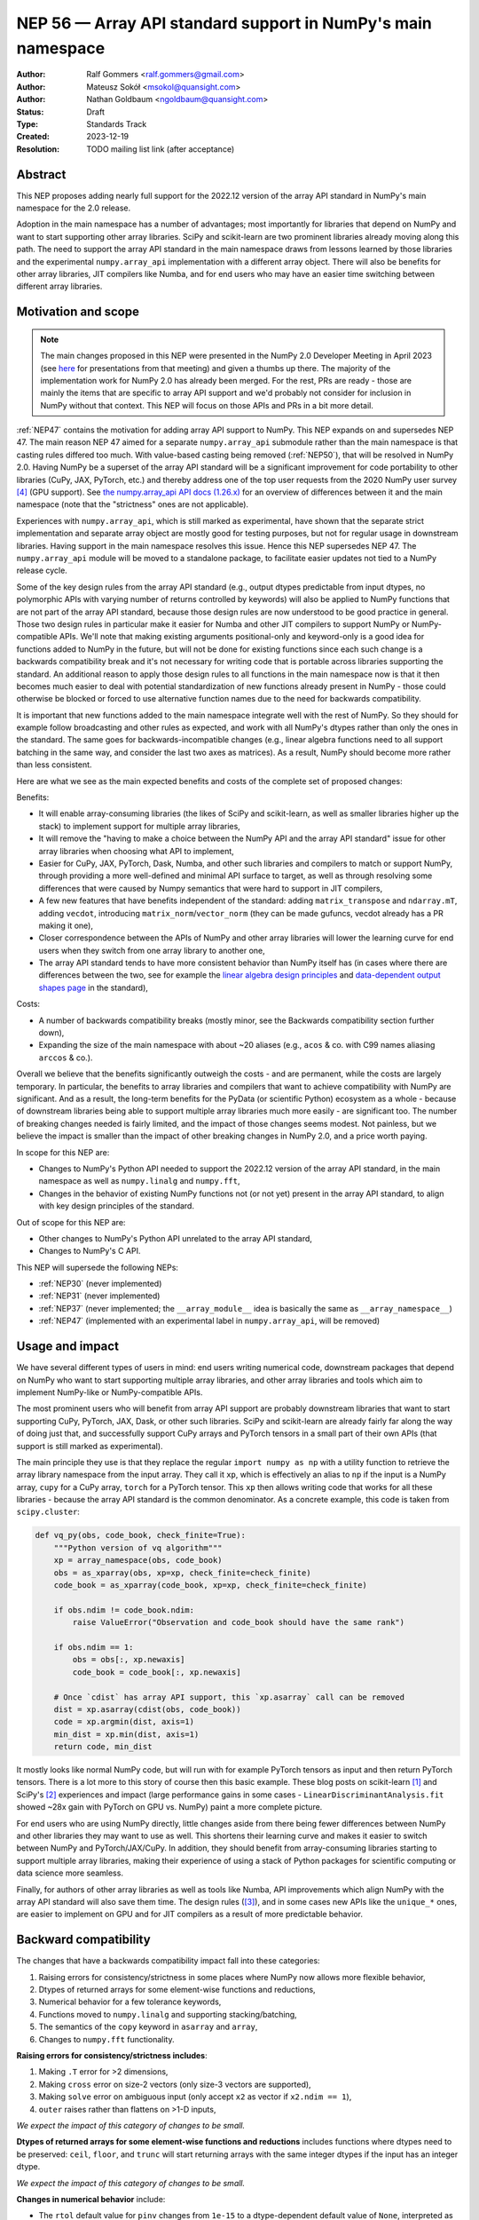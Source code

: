 =============================================================
NEP 56 — Array API standard support in NumPy's main namespace
=============================================================

:Author: Ralf Gommers <ralf.gommers@gmail.com>
:Author: Mateusz Sokół <msokol@quansight.com>
:Author: Nathan Goldbaum <ngoldbaum@quansight.com>
:Status: Draft
:Type: Standards Track
:Created: 2023-12-19
:Resolution: TODO mailing list link (after acceptance)


Abstract
--------

This NEP proposes adding nearly full support for the 2022.12 version of the
array API standard in NumPy's main namespace for the 2.0 release.

Adoption in the main namespace has a number of advantages; most importantly for
libraries that depend on NumPy and want to start supporting other array
libraries. SciPy and scikit-learn are two prominent libraries already moving
along this path. The need to support the array API standard in the main
namespace draws from lessons learned by those libraries and the experimental
``numpy.array_api`` implementation with a different array object.
There will also be benefits for other array libraries, JIT compilers like Numba,
and for end users who may have an easier time switching between different array
libraries.

Motivation and scope
--------------------

.. note::

    The main changes proposed in this NEP were presented in the NumPy 2.0
    Developer Meeting in April 2023 (see `here
    <https://github.com/numpy/archive/blob/main/2.0_developer_meeting/NumPy_2.0_devmeeting_array_API_adoption.pdf>`__
    for presentations from that meeting) and given a thumbs up there. The
    majority of the implementation work for NumPy 2.0 has already been merged.
    For the rest, PRs are ready - those are mainly the items that are specific
    to array API support and we'd probably not consider for inclusion in NumPy
    without that context. This NEP will focus on those APIs and PRs in a bit
    more detail.

:ref:`NEP47` contains the motivation for adding array API support to NumPy.
This NEP expands on and supersedes NEP 47. The main reason NEP 47 aimed for a
separate ``numpy.array_api`` submodule rather than the main namespace is that
casting rules differed too much. With value-based casting being removed
(:ref:`NEP50`), that will be resolved in NumPy 2.0. Having NumPy be a superset
of the array API standard will be a significant improvement for code
portability to other libraries (CuPy, JAX, PyTorch, etc.) and thereby address
one of the top user requests from the 2020 NumPy user survey [4]_ (GPU support).
See `the numpy.array_api API docs (1.26.x) <https://numpy.org/doc/1.26/reference/array_api.html#table-of-differences-between-numpy-array-api-and-numpy>`__
for an overview of differences between it and the main namespace (note that the
"strictness" ones are not applicable).

Experiences with ``numpy.array_api``, which is still marked as experimental,
have shown that the separate strict implementation and separate array object
are mostly good for testing purposes, but not for regular usage in downstream
libraries. Having support in the main namespace resolves this issue. Hence this
NEP supersedes NEP 47. The ``numpy.array_api`` module will be moved to a
standalone package, to facilitate easier updates not tied to a NumPy release
cycle.

Some of the key design rules from the array API standard (e.g., output dtypes
predictable from input dtypes, no polymorphic APIs with varying number of
returns controlled by keywords) will also be applied to NumPy functions that
are not part of the array API standard, because those design rules are now
understood to be good practice in general. Those two design rules in particular
make it easier for Numba and other JIT compilers to support NumPy or
NumPy-compatible APIs. We'll note that making existing arguments
positional-only and keyword-only is a good idea for functions added to NumPy in
the future, but will not be done for existing functions since each such change
is a backwards compatibility break and it's not necessary for writing code that
is portable across libraries supporting the standard. An additional reason to
apply those design rules to all functions in the main namespace now is that it
then becomes much easier to deal with potential standardization of new
functions already present in NumPy - those could otherwise be blocked or forced
to use alternative function names due to the need for backwards compatibility.

It is important that new functions added to the main namespace integrate well
with the rest of NumPy. So they should for example follow broadcasting and
other rules as expected, and work with all NumPy's dtypes rather than only the
ones in the standard. The same goes for backwards-incompatible changes (e.g.,
linear algebra functions need to all support batching in the same way, and
consider the last two axes as matrices). As a result, NumPy should become more
rather than less consistent.

Here are what we see as the main expected benefits and costs of the complete
set of proposed changes:

Benefits:

- It will enable array-consuming libraries (the likes of SciPy and
  scikit-learn, as well as smaller libraries higher up the stack) to implement
  support for multiple array libraries,
- It will remove the "having to make a choice between the NumPy API and the
  array API standard" issue for other array libraries when choosing what API
  to implement,
- Easier for CuPy, JAX, PyTorch, Dask, Numba, and other such libraries and
  compilers to match or support NumPy, through providing a more well-defined
  and minimal API surface to target, as well as through resolving some
  differences that were caused by Numpy semantics that were hard to support in
  JIT compilers,
- A few new features that have benefits independent of the standard: adding
  ``matrix_transpose`` and ``ndarray.mT``, adding ``vecdot``, introducing
  ``matrix_norm``/``vector_norm`` (they can be made gufuncs, vecdot already has
  a PR making it one),
- Closer correspondence between the APIs of NumPy and other array libraries
  will lower the learning curve for end users when they switch from one array
  library to another one,
- The array API standard tends to have more consistent behavior than NumPy
  itself has (in cases where there are differences between the two, see for
  example the `linear algebra design principles <https://data-apis.org/array-api/2022.12/extensions/linear_algebra_functions.html#design-principles>`__
  and `data-dependent output shapes page <https://data-apis.org/array-api/2022.12/design_topics/data_dependent_output_shapes.html>`__
  in the standard),

Costs:

- A number of backwards compatibility breaks (mostly minor, see the Backwards
  compatibility section further down),
- Expanding the size of the main namespace with about ~20 aliases (e.g.,
  ``acos`` & co. with C99 names aliasing ``arccos`` & co.).

Overall we believe that the benefits significantly outweigh the costs - and are
permanent, while the costs are largely temporary. In particular, the benefits
to array libraries and compilers that want to achieve compatibility with NumPy
are significant. And as a result, the long-term benefits for the PyData (or
scientific Python) ecosystem as a whole - because of downstream libraries being
able to support multiple array libraries much more easily - are
significant too. The number of breaking changes needed is fairly limited, and
the impact of those changes seems modest. Not painless, but we believe the
impact is smaller than the impact of other breaking changes in NumPy 2.0, and a
price worth paying.

In scope for this NEP are:

- Changes to NumPy's Python API needed to support the 2022.12 version of the
  array API standard, in the main namespace as well as ``numpy.linalg`` and
  ``numpy.fft``,
- Changes in the behavior of existing NumPy functions not (or not yet) present
  in the array API standard, to align with key design principles of the
  standard.

Out of scope for this NEP are:

- Other changes to NumPy's Python API unrelated to the array API standard,
- Changes to NumPy's C API.

This NEP will supersede the following NEPs:

- :ref:`NEP30` (never implemented)
- :ref:`NEP31` (never implemented)
- :ref:`NEP37` (never implemented; the ``__array_module__`` idea is basically
  the same as ``__array_namespace__``)
- :ref:`NEP47` (implemented with an experimental label in ``numpy.array_api``,
  will be removed)


Usage and impact
----------------

We have several different types of users in mind: end users writing numerical
code, downstream packages that depend on NumPy who want to start supporting
multiple array libraries, and other array libraries and tools which aim to
implement NumPy-like or NumPy-compatible APIs.

The most prominent users who will benefit from array API support are probably
downstream libraries that want to start supporting CuPy, PyTorch, JAX, Dask, or
other such libraries. SciPy and scikit-learn are already fairly far along the
way of doing just that, and successfully support CuPy arrays and PyTorch
tensors in a small part of their own APIs (that support is still marked as
experimental).

The main principle they use is that they replace the regular
``import numpy as np`` with a utility function to retrieve the array library
namespace from the input array. They call it ``xp``, which is effectively an
alias to ``np`` if the input is a NumPy array, ``cupy`` for a CuPy array,
``torch`` for a PyTorch tensor. This ``xp`` then allows writing code that works
for all these libraries - because the array API standard is the common
denominator. As a concrete example, this code is taken from ``scipy.cluster``:

.. code:: python

    def vq_py(obs, code_book, check_finite=True):
        """Python version of vq algorithm"""
        xp = array_namespace(obs, code_book)
        obs = as_xparray(obs, xp=xp, check_finite=check_finite)
        code_book = as_xparray(code_book, xp=xp, check_finite=check_finite)

        if obs.ndim != code_book.ndim:
            raise ValueError("Observation and code_book should have the same rank")

        if obs.ndim == 1:
            obs = obs[:, xp.newaxis]
            code_book = code_book[:, xp.newaxis]

        # Once `cdist` has array API support, this `xp.asarray` call can be removed
        dist = xp.asarray(cdist(obs, code_book))
        code = xp.argmin(dist, axis=1)
        min_dist = xp.min(dist, axis=1)
        return code, min_dist

It mostly looks like normal NumPy code, but will run with for example PyTorch
tensors as input and then return PyTorch tensors. There is a lot more to this
story of course then this basic example. These blog posts on scikit-learn [1]_
and SciPy's [2]_ experiences and impact (large performance gains in some cases
- ``LinearDiscriminantAnalysis.fit`` showed ~28x gain with PyTorch on GPU vs.
NumPy) paint a more complete picture.

For end users who are using NumPy directly, little changes aside from there
being fewer differences between NumPy and other libraries they may want to use
as well. This shortens their learning curve and makes it easier to switch
between NumPy and PyTorch/JAX/CuPy. In addition, they should benefit from
array-consuming libraries starting to support multiple array libraries, making
their experience of using a stack of Python packages for scientific computing
or data science more seamless.

Finally, for authors of other array libraries as well as tools like Numba,
API improvements which align NumPy with the array API standard will also save
them time. The design rules ([3]_), and in some cases new APIs like the
``unique_*`` ones, are easier to implement on GPU and for JIT compilers as a
result of more predictable behavior.


Backward compatibility
----------------------

The changes that have a backwards compatibility impact fall into these
categories:

1. Raising errors for consistency/strictness in some places where NumPy now
   allows more flexible behavior,
2. Dtypes of returned arrays for some element-wise functions and reductions,
3. Numerical behavior for a few tolerance keywords,
4. Functions moved to ``numpy.linalg`` and supporting stacking/batching,
5. The semantics of the ``copy`` keyword in ``asarray`` and ``array``,
6. Changes to ``numpy.fft`` functionality.

**Raising errors for consistency/strictness includes**:

1. Making ``.T`` error for >2 dimensions,
2. Making ``cross`` error on size-2 vectors (only size-3 vectors are supported),
3. Making ``solve`` error on ambiguous input (only accept ``x2`` as vector if ``x2.ndim == 1``),
4. ``outer`` raises rather than flattens on >1-D inputs,

*We expect the impact of this category of changes to be small.*

**Dtypes of returned arrays for some element-wise functions and reductions**
includes functions where dtypes need to be preserved: ``ceil``, ``floor``, and
``trunc`` will start returning arrays with the same integer dtypes if the input
has an integer dtype.

*We expect the impact of this category of changes to be small.*

**Changes in numerical behavior** include:

- The ``rtol`` default value for ``pinv`` changes from ``1e-15`` to a
  dtype-dependent default value of ``None``, interpreted as ``max(M, N) *
  finfo(result_dtype).eps``,
- The ``tol`` keyword to ``matrix_rank`` changes to ``rtol`` with a different
  interpretation. In addition, ``matrix_rank`` will no longer support 1-D array
  input,

Raising a ``FutureWarning`` for these tolerance changes doesn't seem reasonable;
they'd be spurious warnings for the vast majority of users, and it would force
users to hardcode a tolerance value to avoid the warning. Changes in numerical
results are in principle undesirable, so while we expect the impact to be small
it would be good to do this in a major release.

*We expect the impact of this category of changes to be medium. It is the only
category of changes that does not result in clear exceptions or warnings, and
hence if it does matter (e.g., downstream tests start failing or users notice
a change in behavior) it may require more work from users to track down the problem.
This should happen infrequently - one month after the PR implementing this change
was merged (see* `gh-25437 <https://github.com/numpy/numpy/pull/25437>`__),
*the impact reported so far is a single test failure in AstroPy.*

**Functions moved to numpy.linalg and supporting stacking/batching** are
the ``diagonal`` and ``trace`` functions. They part of the ``linalg`` submodule
in the standard, rather than the main namespace. Hence they will be introduced
in ``numpy.linalg``. They will operate on the last two rather than first two
axes. This is done for consistency, since this is now other NumPy functions
work, and to support "stacking" (or "batching" in more commonly used
terminology in other libraries). Hence the ``linalg`` and main namespace
functions of the same names will differ. This is technically not breaking, but
potentially confusing because of the different behavior for functions with the
same name. We may deprecate ``np.trace`` and ``np.diagonal`` to resolve it, but
preferably not immediately to avoid users having to write ``if-2.0-else``
conditional code.

*We expect the impact of this category of changes to be small.*

**The semantics of the copy keyword in asarray and array** for
``copy=False`` will change from "copy if needed" to "never copy". there are now
three types of behavior rather than two - ``copy=None`` means "copy if needed".

*We expect the impact of this category of changes to be medium. In case users get
an exception because they use* ``copy=False`` *explicitly in their copy but a
copy was previously made anyway, they have to inspect their code and determine
whether the intent of the code was the old or the new semantics (both seem
rougly equally likely), and adapt the code as appropriate. We expect most cases
to be* ``np.array(..., copy=False)``, *because until a few years ago that had
lower overhead than* ``np.asarray(...)``. *This was solved though, and*
``np.asarray(...)`` *is idiomatic NumPy usage.*

**Changes to numpy.fft**: all functions in the ``numpy.fft`` submodule need to
preserve precision for 32-bit input dtypes rather than upcast to
``float64``/``complex128``. This is a desirable change, consistent with the design
of NumPy as a whole - but it's possible that the lower precision or the dtype of
the returned arrays from calls to functions in this module may affect users.
This change was made by via a new gufunc-based implementation and vendoring of the
C++ version of PocketFFT in (`gh-25711 <https://github.com/numpy/numpy/pull/25711>`__).

A smaller backwards-incompatible change to ``numpy.fft`` is to make the
behavior of the ``s`` and ``axes`` arguments in n-D transforms easier to
understand by disallowing ``None`` values in ``s`` and requiring that if ``s``
is used, ``axes`` must be specified as well (see
`gh-25495 <https://github.com/numpy/numpy/pull/25495>`__).

*We expect the impact of this category of changes to be small.*


Adapting to the changes & tooling support
^^^^^^^^^^^^^^^^^^^^^^^^^^^^^^^^^^^^^^^^^

Some parts of the array API have already been implemented as part of the general
Python API cleanup for NumPy 2.0 (see NEP 52), such as:

- establishing one and way for naming ``inf`` and ``nan`` that is array API
  compatible.
- removing cryptic dtype names and establishing (array API compatible)
  canonical names for each dtype.

All instructions for migrating to a NEP 52 compatible codebase are available in
the `NumPy 2.0 Migration Guide
<https://numpy.org/devdocs/numpy_2_0_migration_guide.html>`__ . 

Additionally, a new ``ruff`` rule was implemented for an automatic migration of
Python API changes. It's worth pointing out that the new rule NP201 is only to
adhere to the NEP 52 changes, and does not cover using new functions that are
part of the array API standard nor APIs with some types of backwards
incompatible changes discussed above.

For an automated migration to an array API compatible codebase, a new rule is
being implemented (see issue `ruff#8615 <https://github.com/astral-sh/ruff/issues/8615>`__
and PR `ruff#8910 <https://github.com/astral-sh/ruff/pull/8910>`__).

With both rules in place a downstream user should be able to update their
project, to the extent that is possible with automation, to a library
agnostic codebase that can benefit from different array libraries and devices.

Backwards incompatible changes that cannot be handled automatically (e.g., a
change in ``rtol`` defaults for a linear algebra function) will be handled the
in same way as any other backwards incompatible change in NumPy 2.0 -
through documentation, release notes, API migrations and deprecations over
several releases.


Detailed description
--------------------

In this section we'll focus on specific API additions and functionality that we
would not consider introducing into NumPy if the standard did not exist and
we didn't have to think/worry about its main goal: writing code that is
portable across multiple array libraries and their supported features like GPUs
and other hardware accelerators or JIT compilers.

``device`` support
^^^^^^^^^^^^^^^^^^

Device support is perhaps the most obvious example. NumPy is and will remain a
CPU-only library, so why bother introducing a ``ndarray.device`` attribute or
``device=`` keywords in several functions? This one feature is purely meant to
make it easier to write code that is portable across libraries. The ``.device``
attribute will return an object representing CPU, and that object will be
accepted as an input to ``device=`` keywords. For example:

.. code::

    # Should work when `xp` is `np` and `x1` a numpy array
    x2 = xp.asarray([0, 1, 2, 3], dtype=xp.float64, device=x1.device)

This will work as expected for NumPy, creating a 1-D numpy array from the input
list. It will also work for CuPy & co, where it may create a new array on a GPU
or other supported device.


``isdtype``
^^^^^^^^^^^

The array API standard introduced a new function ``isdtype`` for introspection
of dtypes, because there was no suitable alternative in NumPy. The closest one
is ``np.issubdtype``, however that assumes a complex class hierarchy which
other array libraries don't have, isn't the most ergonomic API, and required a
larger API surface (``np.floating`` and friends). ``isdtype`` will be the new
and canonical way to introspect dtypes. All it requires from a dtype is that
``__eq__`` is implemented and has the expected behavior when compared with other
dtypes from the same library.

Note that as part of the effort on NEP 52, some dtype aliases were removed and
canonical Python and C names documented. See also `gh-17325
<https://github.com/numpy/numpy/issues/17325>`__ covering issues with NumPy's
lack of a good API for this.


``copy`` keyword semantics
^^^^^^^^^^^^^^^^^^^^^^^^^^

The ``copy`` keyword in ``asarray`` and ``array`` will now support
``True``/``False``/``None`` with new meanings:

- ``True`` - Always make a copy.
- ``False`` - Never make a copy. If a copy is required, a ``ValueError`` is raised.
- ``None`` - A copy will only be made if it is necessary (previously ``False``).

The ``copy`` keyword in ``astype`` will stick to its current meaning, because
"never copy" when asking for a cast to a different dtype doesn't quite make
sense.

There is still one hiccup for the change in semantics: if for user code
``np.array(obj, copy=False)``, NumPy may end up calling ``obj.__array__`` and
in that case turning the result into a NumPy array is the responsibility of the
implementer of ``obj.__array__``. Therefore, we need to add a ``copy=None``
keyword to ``__array__`` as well, and pass the copy keyword value along - taking
care to not break backwards compatibility when the implementer of ``__array__``
does not yet have the new keyword (a ``DeprecationWarning`` will be emitted in
that case, to allow for a gradual transition).


New function name aliases
^^^^^^^^^^^^^^^^^^^^^^^^^

In the Python API cleanup for NumPy 2.0 (see :ref:`NEP52`) we spent a lot of
effort removing aliases. So introducing new aliases has to have a good
rationale. In this case, it is needed in order to match other libraries.
The main set of aliases added is for trigonometric functions, where
the array API standard chose to follow C99 and other libraries in using
``acos``, ``asin`` etc. rather than ``arccos``, ``arcsin``, etc. NumPy usually
also follows C99; it is not entirely clear why this naming choice was made many
years ago.

In total 13 aliases are added to the main namespace and 2 aliases to
``numpy.linalg``:

- trigonometry functions: ``acos``, ``acosh``, ``asin``, ``asinh``, ``atan``,
  ``atanh``, ``atan2``
- bit-wise functions: ``bitwise_left_shift``, ``bitwise_invert``,
  ``bitwise_right_shift``
- other functions: ``concat``, ``permute_dims``, ``pow``
- in ``numpy.linalg``: ``tensordot``, ``matmul``

In the future NumPy can choose to hide the original names from its ``__dir__``
to nudge users to the preferred spelling for each function.


New keywords with overlapping semantics
^^^^^^^^^^^^^^^^^^^^^^^^^^^^^^^^^^^^^^^

Similarly to function name aliases, there are a couple of new keywords which
have overlap with existing ones:

- ``correction`` keyword for ``std`` and ``var`` (overlaps with ``ddof``)
- ``stable`` keyword for ``sort`` and ``argsort`` (overlaps with ``kind``)

The ``correction`` name is for clarity ("delta degrees of freedom" is not easy
to understand). ``stable`` is complementary to ``kind``, which already has
``'stable'`` as an option (a separate keyword may be more discoverable though
and hence nice to have anyway), allowing a library to reserve the right to
change/improve the stable and unstable sorting algorithms.


New ``unique_*`` functions
^^^^^^^^^^^^^^^^^^^^^^^^^^

The ``unique`` function, with ``return_index``, ``return_inverse``, and
``return_counts`` arguments that influence the cardinality of the returned
tuple, is replaced in the array API by four respective functions:
``unique_all``, ``unique_counts``, ``unique_inverse``, and ``unique_values``.
These new functions avoid polymorphism, which tends to be a problem for JIT
compilers and static typing. Use of these functions therefore helps tools like
Numba as well as users of static type checkers like Mypy.


``np.bool`` addition
^^^^^^^^^^^^^^^^^^^^

One of the aliases that used to live in NumPy but was removed is ``np.bool``.
To comply with the array API it was reintroduced with a different meaning, as
now it points to NumPy's bool instead of a Python builtin. This change is a
good idea and we were planning to make it anyway, because ``bool`` is a nicer
name than ``bool_``. However, we may not have scheduled that reintroduction of
the name for 2.0 if it had not been part of the array API standard.


Parts of the standard that are not adopted
------------------------------------------

There are a couple of things that the standard prescribes which we propose *not*
to follow (at least at this time). These are:

1. The requirement for ``sum`` and ``prod`` to always upcast lower-precision
   floating-point dtypes to ``float64`` when ``dtype=None``.

   *Rationale: this is potentially disruptive (e.g.,* ``float32_arr - float32_arr.mean()``
   *would yield a float64 array, and double memory use). While this upcasting
   is already done for inputs with lower-precision integer dtypes and seems
   useful there to prevent overflows, it seems less reasonable to require this
   for floating-point dtypes.*

   `array-api#731 <https://github.com/data-apis/array-api/issues/731>`__ was
   opened to reconsider this design choice in the standard, and that was accepted
   for the next standard version.

2. Making function signatures positional-only and keyword-only in many places.

   *Rationale: the 2022.12 version of the standard said "must", but this has
   already been softened to "should" in the about-to-be-released 2023.12
   version, to recognize that it's okay to not do this - it's still possible for
   users of the array library to write their code using the recommended style
   after all. For NumPy these changes would be useful, and it seems likely that
   we may introduce many or all of them over time (and in fact ufuncs are
   already compliant), however there is no need to rush this change - doing so
   for 2.0 would be unnecessarily disruptive.*

3. The requirement "An in-place operation must have the same behavior
   (including special cases) as its respective binary (i.e., two operand,
   non-assignment) operation" (excluding the effect on views).

   *Rationale: the requirement is very reasonable and probably expected
   behavior for most NumPy users. However, deprecating unsafe casts for
   in-place operators is a change for which the impact is hard to predict.
   Hence this needs to be investigated first, and then if the impact is low
   enough it may be possible to deprecate the current behavior according to
   NumPy's normal backwards compatibility guidelines.*

   This topic is tracked in
   `gh-25621 <https://github.com/numpy/numpy/issues/25621>`__.

.. note::

   We note that one NumPy-specific behavior that remains is returning array
   scalars rather than 0-D arrays in most cases where the standard, and other
   array libraries, return 0-D arrays (e.g., indexing and reductions). Array
   scalars basically duck type 0-D arrays, which is allowed by the standard (it
   doesn't mandate that there is only one array type, nor contains
   ``isinstance`` checks or other semantics that won't work with array
   scalars). There have been multiple discussions over the past year about the
   feasibility of removing array scalars from NumPy, or at least no longer
   returning them by default. However, this would be a large effort with some
   uncertainty about technical risks and impact of the change, and no one has
   taken it on. Given that array scalars implement a largely array-compatible
   interface, this doesn't seem like the highest-prio item regarding array API
   standard compatibility (or in general).


Related work
------------

The array API standard (`html docs <https://data-apis.org/array-api/2022.12/>`__,
`repository <https://github.com/data-apis/array-api/>`__) is the first related
work; a lot of design discussion in its issue tracker may be relevant in case
reasons for particular decisions need to be found.

Downstream adoption from array-consuming libraries is actively happening at the moment,
see for example:

- scikit-learn `docs on array API support <https://scikit-learn.org/dev/modules/array_api.html>`__ and
  `PRs <https://github.com/scikit-learn/scikit-learn/pulls?q=is%3Aopen+is%3Apr+label%3A%22Array+API%22>`__ and
  `issues <https://github.com/scikit-learn/scikit-learn/issues?q=is%3Aopen+is%3Aissue+label%3A%22Array+API%22>`__
  labeled with *Array API*.
- SciPy `docs on array API support <http://scipy.github.io/devdocs/dev/api-dev/array_api.html>`__
  and `PRs <https://github.com/scipy/scipy/pulls?q=is%3Aopen+is%3Apr+label%3A%22array+types%22>`__
  and `issues <https://github.com/scipy/scipy/issues?q=is%3Aopen+is%3Aissue+label%3A%22array+types%22>`__ labeled with *array types*.
- Einops `docs on supported frameworks <https://einops.rocks/#supported-frameworks>`__
  and `PR to implement array API standard support <https://github.com/arogozhnikov/einops/pull/261>`__.

Other array libraries either already have support or are implementing support
for the array API standard (in sync with the changes for NumPy 2.0, since they
usually try to be as compatible to NumPy as possible). For example:

- CuPy's `docs on array API support <https://docs.cupy.dev/en/stable/reference/array_api.html>`__
  and `PRs labelled with array-api <https://github.com/cupy/cupy/pulls?q=is%3Aopen+is%3Apr+label%3Aarray-api>`__.
- JAX: enhancement proposal `Scope of JAX NumPy & SciPy Wrappers <https://jax.readthedocs.io/en/latest/jep/18137-numpy-scipy-scope.html#axis-2-array-api-alignment>`__
  and `tracking issue <https://github.com/google/jax/issues/18353>`__.


Implementation
--------------

The tracking issue for Array API standard support
(`gh-25076  <https://github.com/numpy/numpy/issues/25076>`__)
records progress of implementing full support and links to related discussions.
It lists all relevant PRs (merged and pending) that verify or provide array API
support.

As NEP 52 blends to some degree with this NEP, we can find some relevant implementations
and discussion also on its tracking issue (`gh-23999 <https://github.com/numpy/numpy/issues/23999>`__).

The PR that was merged as one of the first contained a new CI job that adds the
`array-api-tests <https://github.com/data-apis/array-api-tests>`__ test suite.
This way we had a better control over which batch of functions/aliases were being
added each time, and could be sure that the implementations conformed to the array
API standard (see `gh-25167 <https://github.com/numpy/numpy/pull/25167>`__).

Then, we continued to merge one batch at the time, adding a specific API
section. Below we list some of the more substantial ones, including some that
we discussed in the previous sections of this NEP:

- `gh-25167: MAINT: Add array-api-tests CI stage, add ndarray.__array_namespace__ <https://github.com/numpy/numpy/pull/25167>`__.
- `gh-25088: API: Add Array API setops [Array API] <https://github.com/numpy/numpy/pull/25088>`__
- `gh-25155: API: Add matrix_norm, vector_norm, vecdot and matrix_transpose [Array API] <https://github.com/numpy/numpy/pull/25155>`__
- `gh-25080: API: Add and redefine numpy.bool [Array API] <https://github.com/numpy/numpy/pull/25080>`__
- `gh-25054: API: Introduce np.isdtype function [Array API] <https://github.com/numpy/numpy/pull/25054>`__
- `gh-25168: API: Introduce copy argument for np.asarray [Array API] <https://github.com/numpy/numpy/pull/25168>`__


Alternatives
------------

The alternatives to implementing support for the array API standard in NumPy's
main namespace include:

- one or more of the superseded NEPs, or
- making ``ndarray.__array_namespace__()`` return a hidden namespace (or even
  another new public namespace) with compatible functions,
- not implementing support for the array API standard at all.

The superseded NEPs all have some drawbacks compared to the array API standard,
and by now a lot of work has gone into the standard - as well as adoption by
other key libraries. So those alternatives are not appealing. Given the amount
of interest in this topic, doing nothing also is not appealing. The "hidden
namespace" option would be a smaller change to this proposal. We prefer not to
do that since it leads to duplicate implementations staying around, a more
complex implementation (e.g., potential issues with static typing), and still
having two flavors of essentially the same API.

An alternative to removing ``numpy.array_api`` from NumPy is to keep it in its
current place, since it is still useful - it is the best way to test if
downstream code is actually portable between array libraries. This is a very
reasonable alternative, however there is a slight preference for taking that
module and turning it into a standalone package.


Discussion
----------



References and footnotes
------------------------

.. [1] https://labs.quansight.org/blog/array-api-support-scikit-learn
.. [2] https://labs.quansight.org/blog/scipy-array-api
.. [3] A. Meurer et al., "Python Array API Standard: Toward Array Interoperability in the Scientific Python Ecosystem." (2023), https://conference.scipy.org/proceedings/scipy2023/pdfs/aaron_meurer.pdf
.. [4] https://numpy.org/user-survey-2020/, 2020 NumPy User Survey results


Copyright
---------

This document has been placed in the public domain.
